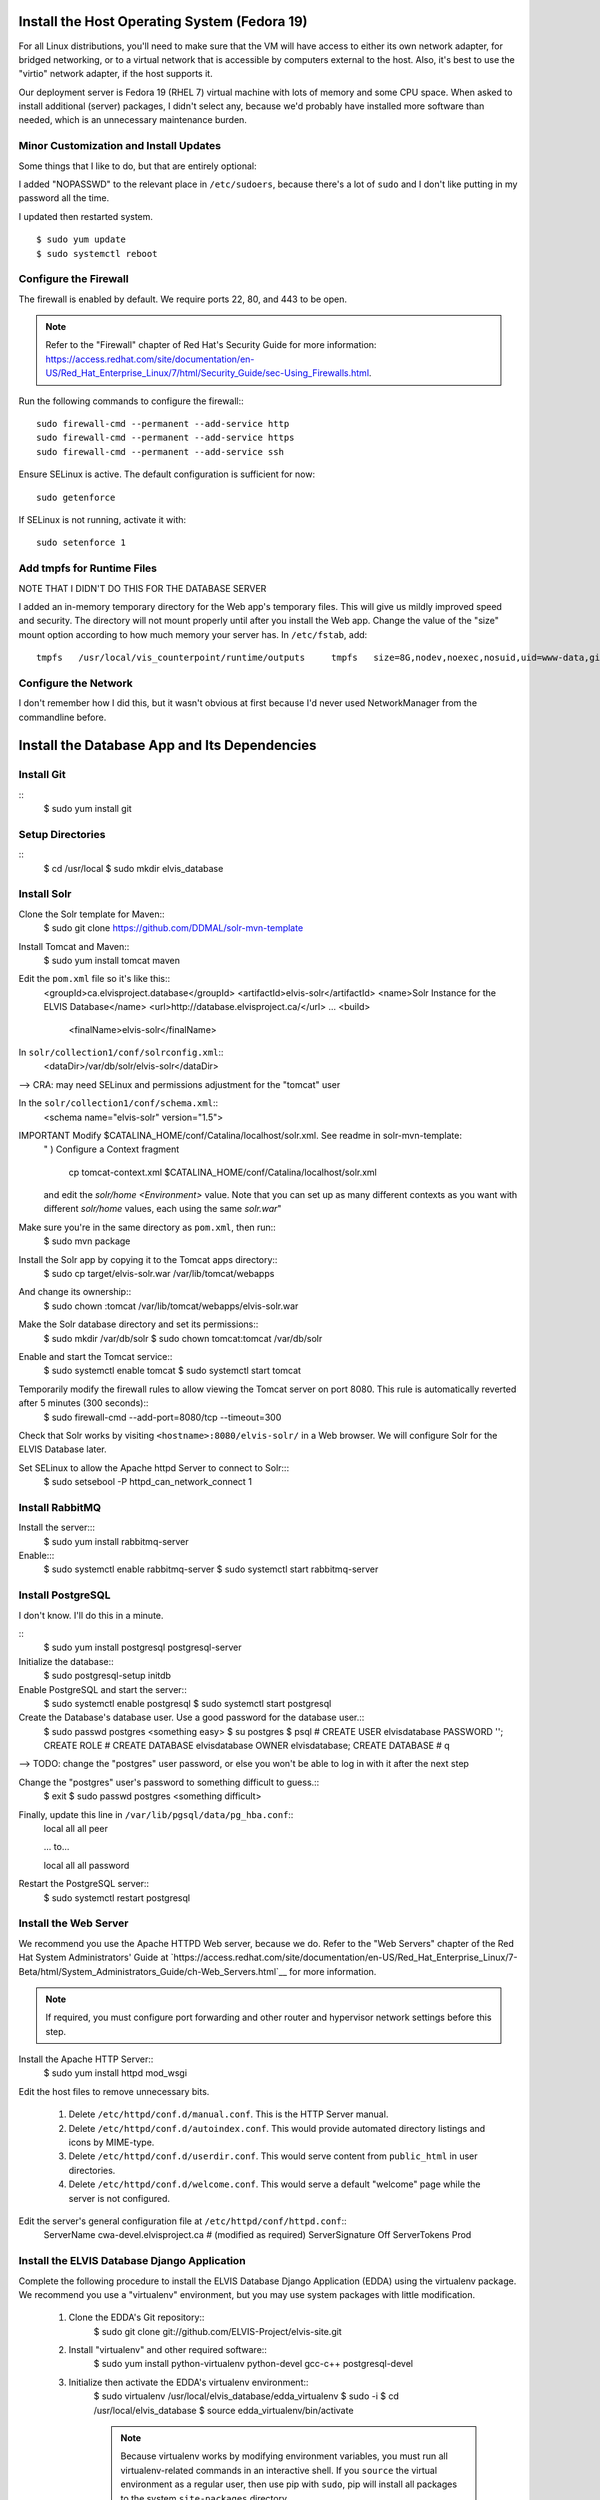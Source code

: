 Install the Host Operating System (Fedora 19)
=============================================

For all Linux distributions, you'll need to make sure that the VM will have access to either its own network adapter, for bridged networking, or to a virtual network that is accessible by computers external to the host.
Also, it's best to use the "virtio" network adapter, if the host supports it.

Our deployment server is Fedora 19 (RHEL 7) virtual machine with lots of memory and some CPU space.
When asked to install additional (server) packages, I didn't select any, because we'd probably have installed more software than needed, which is an unnecessary maintenance burden.

Minor Customization and Install Updates
---------------------------------------

Some things that I like to do, but that are entirely optional:

I added "NOPASSWD" to the relevant place in ``/etc/sudoers``, because
there's a lot of ``sudo`` and I don't like putting in my password all
the time.

I updated then restarted system. ::

    $ sudo yum update
    $ sudo systemctl reboot

Configure the Firewall
----------------------

The firewall is enabled by default. We require ports 22, 80, and 443 to be open.

.. note::
        Refer to the "Firewall" chapter of Red Hat's Security Guide for more information: `<https://access.redhat.com/site/documentation/en-US/Red_Hat_Enterprise_Linux/7/html/Security_Guide/sec-Using_Firewalls.html>`__.

Run the following commands to configure the firewall:::

    sudo firewall-cmd --permanent --add-service http
    sudo firewall-cmd --permanent --add-service https
    sudo firewall-cmd --permanent --add-service ssh

Ensure SELinux is active. The default configuration is sufficient for now::

    sudo getenforce

If SELinux is not running, activate it with::

    sudo setenforce 1

Add tmpfs for Runtime Files
---------------------------

NOTE THAT I DIDN'T DO THIS FOR THE DATABASE SERVER

I added an in-memory temporary directory for the Web app's temporary
files. This will give us mildly improved speed and security. The
directory will not mount properly until after you install the Web app.
Change the value of the "size" mount option according to how much memory
your server has. In ``/etc/fstab``, add:

::

    tmpfs   /usr/local/vis_counterpoint/runtime/outputs     tmpfs   size=8G,nodev,noexec,nosuid,uid=www-data,gid=www-data,mode=770     0 0

Configure the Network
---------------------

I don't remember how I did this, but it wasn't obvious at first because I'd never used NetworkManager from the commandline before.

Install the Database App and Its Dependencies
=============================================

Install Git
-----------
::
    $ sudo yum install git

Setup Directories
-----------------
::
    $ cd /usr/local
    $ sudo mkdir elvis_database

Install Solr
------------

Clone the Solr template for Maven::
    $ sudo git clone https://github.com/DDMAL/solr-mvn-template

Install Tomcat and Maven::
    $ sudo yum install tomcat maven

Edit the ``pom.xml`` file so it's like this::
        <groupId>ca.elvisproject.database</groupId>
        <artifactId>elvis-solr</artifactId>
        <name>Solr Instance for the ELVIS Database</name>
        <url>http://database.elvisproject.ca/</url>
        ...
        <build>
            <finalName>elvis-solr</finalName>

In ``solr/collection1/conf/solrconfig.xml``::
    <dataDir>/var/db/solr/elvis-solr</dataDir>

--> CRA: may need SELinux and permissions adjustment for the "tomcat" user

In the ``solr/collection1/conf/schema.xml``::
    <schema name="elvis-solr" version="1.5">

IMPORTANT Modify $CATALINA_HOME/conf/Catalina/localhost/solr.xml. See readme in solr-mvn-template:
    " ) Configure a Context fragment

        cp tomcat-context.xml $CATALINA_HOME/conf/Catalina/localhost/solr.xml

    and edit the `solr/home` `<Environment>` value. Note that you can set up
    as many different contexts as you want with different `solr/home` values,
    each using the same `solr.war`"


Make sure you're in the same directory as ``pom.xml``, then run::
    $ sudo mvn package

Install the Solr app by copying it to the Tomcat apps directory::
    $ sudo cp target/elvis-solr.war /var/lib/tomcat/webapps

And change its ownership::
    $ sudo chown :tomcat /var/lib/tomcat/webapps/elvis-solr.war

Make the Solr database directory and set its permissions::
    $ sudo mkdir /var/db/solr
    $ sudo chown tomcat:tomcat /var/db/solr

Enable and start the Tomcat service::
    $ sudo systemctl enable tomcat
    $ sudo systemctl start tomcat

Temporarily modify the firewall rules to allow viewing the Tomcat server on port 8080. This rule is automatically reverted after 5 minutes (300 seconds)::
    $ sudo firewall-cmd --add-port=8080/tcp --timeout=300

Check that Solr works by visiting ``<hostname>:8080/elvis-solr/`` in a Web browser.
We will configure Solr for the ELVIS Database later.

Set SELinux to allow the Apache httpd Server to connect to Solr:::
    $ sudo setsebool -P httpd_can_network_connect 1

Install RabbitMQ
----------------

Install the server:::
    $ sudo yum install rabbitmq-server

Enable:::
    $ sudo systemctl enable rabbitmq-server
    $ sudo systemctl start rabbitmq-server



Install PostgreSQL
------------------

I don't know. I'll do this in a minute.

::
    $ sudo yum install postgresql postgresql-server

Initialize the database::
    $ sudo postgresql-setup initdb

Enable PostgreSQL and start the server::
    $ sudo systemctl enable postgresql
    $ sudo systemctl start postgresql

Create the Database's database user. Use a good password for the database user.::
    $ sudo passwd postgres
    <something easy>
    $ su postgres
    $ psql
    # CREATE USER elvisdatabase PASSWORD '';
    CREATE ROLE
    # CREATE DATABASE elvisdatabase OWNER elvisdatabase;
    CREATE DATABASE
    # \q

--> TODO: change the "postgres" user password, or else you won't be able to log in with it after the next step

Change the "postgres" user's password to something difficult to guess.::
    $ exit
    $ sudo passwd postgres
    <something difficult>

Finally, update this line in ``/var/lib/pgsql/data/pg_hba.conf``::
    local   all             all                                     peer

    ... to...

    local   all             all                                     password

Restart the PostgreSQL server::
    $ sudo systemctl restart postgresql

Install the Web Server
----------------------

We recommend you use the Apache HTTPD Web server, because we do.
Refer to the "Web Servers" chapter of the Red Hat System Administrators' Guide at `https://access.redhat.com/site/documentation/en-US/Red_Hat_Enterprise_Linux/7-Beta/html/System_Administrators_Guide/ch-Web_Servers.html`__ for more information.

.. note::

    If required, you must configure port forwarding and other router and hypervisor network settings before this step.

Install the Apache HTTP Server::
    $ sudo yum install httpd mod_wsgi

Edit the host files to remove unnecessary bits.

    #. Delete ``/etc/httpd/conf.d/manual.conf``. This is the HTTP Server manual.
    #. Delete ``/etc/httpd/conf.d/autoindex.conf``. This would provide automated directory listings and icons by MIME-type.
    #. Delete ``/etc/httpd/conf.d/userdir.conf``. This would serve content from ``public_html`` in user directories.
    #. Delete ``/etc/httpd/conf.d/welcome.conf``. This would serve a default "welcome" page while the server is not configured.

Edit the server's general configuration file at ``/etc/httpd/conf/httpd.conf``::
    ServerName cwa-devel.elvisproject.ca  # (modified as required)
    ServerSignature Off
    ServerTokens Prod

Install the ELVIS Database Django Application
---------------------------------------------

Complete the following procedure to install the ELVIS Database Django Application (EDDA) using the virtualenv package.
We recommend you use a "virtualenv" environment, but you may use system packages with little modification.

    #. Clone the EDDA's Git repository::
        $ sudo git clone git://github.com/ELVIS-Project/elvis-site.git

    #. Install "virtualenv" and other required software::
        $ sudo yum install python-virtualenv python-devel gcc-c++ postgresql-devel

    #. Initialize then activate the EDDA's virtualenv environment::
        $ sudo virtualenv /usr/local/elvis_database/edda_virtualenv
        $ sudo -i
        $ cd /usr/local/elvis_database
        $ source edda_virtualenv/bin/activate

        .. note::
            Because virtualenv works by modifying environment variables, you must run all virtualenv-related commands in an interactive shell.
            If you ``source`` the virtual environment as a regular user, then use pip with ``sudo``, pip will install all packages to the system ``site-packages`` directory.

    #. Update pip::
        $ pip install -U pip

    #. Use pip to install the EDDA's dependencies::
        $ pip install -r elvis_site/requirements.txt

       Note that, if mysql isn't installed, then it is required for MySQL-Python and the package for mysql should be installed through yum

    #. If pip cannot find a satisfactory Django version, find the URL manually from the `Django website<hthttps://www.djangoproject.com/download/>`__ then re-run the previous command. ::
        $ pip install https://www.djangoproject.com/download/1.7.b4/tarball/

Configure the ELVIS Database Django Application
===============================================

Reconfigure Solr
----------------

We must configure Solr for use with the ELVIS Database Django Application (EDDA).

    #. Copy the Solr schema from the EDDA repository to the Solr build directory::
        $ sudo cp /usr/local/elvis_database/elvis-site/solr/src/main/resources/schema.xml /usr/local/elvis_database/solr-mvn-template/solr/collection1/conf

    #. Rebuild and reinstall the Solr instance. Run the following commands (copied from above)::
        $ sudo mvn package
        $ sudo cp target/elvis-solr.war /var/lib/tomcat/webapps
        $ sudo chown :tomcat /var/lib/tomcat/webapps/elvis-solr.war

    #. Restart the Solr server and check its operation::
        $ sudo systemctl restart tomcat
        $ sudo firewall-cmd --add-port=8080/tcp --timeout=300
        (Visit <hostname>:8080/elvis-solr in a Web browser)

Configure the Database with the EDDA
------------------------------------
First, edit ``settings.py``::
    DATABASES = {
        'default': {
            'ENGINE': 'django.db.backends.postgresql_psycopg2',
            'NAME': 'elvisdatabase',
            'USER': 'elvisdatabase',
            'PASSWORD': '',  # set this as requried
            'HOST': '',  # "localhost through domain sockets"
            'PORT': '',  # "default" (5432)
        }
    }

Be sure you're in the virtualenv, then syncdb::
    $ activate /usr/local/elvis_database/edda_virtualenv/bin/activate
    $ python /usr/local/elvis_database/elvis-site/elvis/manage.py syncdb

Media and Static File Folders for the EDDA
------------------------------------------
::
    $ sudo mkdir /usr/local/elvis_database/media_root
    $ sudo chown apache:apache /usr/local/elvis_database/media_root
    $ sudo semanage fcontext -a -t httpd_sys_rw_content_t /usr/elvis_database/media_root
    $ sudo restorecon -v /usr/local/elvis_database/media_root

    $ sudo mkdir /usr/local/elvis_database/static_root
    $ sudo chown apache:apache /usr/local/elvis_database/static_root
    $ sudo semanage fcontext -a -t httpd_sys_content_t /usr/elvis_database/static_root
    $ sudo restorecon -v /usr/local/elvis_database/static_root

.. note:: The ``semanage`` commands above *are* /usr/elvis_database, *not* /usr/local/elvis_database.

And collect static files:::
    $ python manage.py collectstatic

Configure the Apache HTTP Server
--------------------------------

In one of the files in /etc/httpd/conf.d, adjust the following things:

    * WSGIScriptAlias first\_thing second\_thing.
        * The first\_thing is the URL path; use ``/`` for the root. This must not end with a trailing slash.
        * The second\_thing is the path to the django\_vis directory. It must be the full pathname, not the python module.
    * Make sure the <Directory> directive has the directory of the wsgi.py file.
    * Add Alias directives for static files.

You get something like this:::
    <VirtualHost *:80>
        ServerName db-devel.elvisproject.ca
        ServerAdmin webmaster@elvisproject.ca
        WSGIScriptAlias / /usr/local/elvis_database/elvis-site/elvis/elvis/wsgi.py
        WSGIDaemonProcess db.elvisproject.ca processes=2 threads=15 display-name=%{GROUP}
        WSGIProcessGroup db.elvisproject.ca

        # for wsgi.py
        <Directory /usr/local/elvis_database/elvis-site/elvis/elvis>
            # for Apache 2.2
            # Order allow,deny
            # Allow from all
            # for Apache 2.4
            Require all granted
        </Directory>

        # for static_root
        <Directory /usr/local/elvis_database/static_root>
            # for Apache 2.2
            # Order allow,deny
            # Allow from all
            # for Apache 2.4
            Require all granted
        </Directory>

        # for media_root
        <Directory /usr/local/elvis_database/media_root>
            # for Apache 2.2
            # Order allow,deny
            # Allow from all
            # for Apache 2.4
            Require all granted
        </Directory>

        DocumentRoot /var/www

        # TODO: fix these Alias directives
        #Alias /robots.txt /usr/local/vis_counterpoint/web-vis/robots.txt
        #Alias /humans.txt /usr/local/vis_counterpoint/web-vis/humans.txt
        #Alias /favicon.ico /usr/local/vis_counterpoint/web-vis/favicon.ico
        Alias /static /usr/local/elvis_database/static_root

        ErrorLog /var/log/httpd/elvisdb_error.log
        CustomLog /var/log/httpd/elvisdb_access.log common
    </VirtualHost>

Restart httpd: ``$ sudo systemctl restart httpd``


Populate Database 
-----------------
Prepare sql dump files, and elvis attachment files

Install mariaDB, and import the dump files to their respective databases

Run dump_drupal.py as root (sudo -i, activate environment, then python dump_drupal.py)




Other Settings
--------------

For final deployment, adjust the following settings.

In ``settings.py``, FOR NOW there's only this:::

    PRODUCTION = True
    SECRET_KEY = ''  # (you have to put 50 pseudo-random characters here)

Uncomment the following lines in ``wsgi.py``:::

    import imp
    try:
        imp.find_module('elvis')
    except ImportError:
        import sys
        sys.path.append('/usr/local/elvis_database/elvis-site/elvis/')

In addition, if you installed the EDDA with virtualenv, uncomment the following lines in ``wsgi.py``:::

    activate_this = '/usr/local/elvis_database/edda_virtualenv/bin/activate_this.py'
    execfile(activate_this, dict(__file__=activate_this))


------> TODO FIRST!!!!!!!!!!!!!!!: figure out SECRET_KEY
------> TODO: add a thing about Celery and RabbitMQ or whatever



Celery Service for Downloads using Supervisord
--------------------––––––––------------------

Install supervisord package
    sudo yum install supervisord

Make celery_start.sh script in elvis_database to
    1. start virtual environment
    2. run celery worker in that virtual environment
    3. run celery beat in that virtual environment
    
    It should look something like this (replace execution with celery -A elvis beat --pidfile="/run/celery/%n.pid --schedule=/var/lib/celery/celerybeat-schedule... for the cron):

    #!/bin/bash

    # Virtual env path
    VIRTUAL_ENV=/usr/local/elvis_database/edda_virtualenv
    PROJECT_PATH=/usr/local/elvis_database/elvis-site/elvis
    # Activate
    source ${VIRTUAL_ENV}/bin/activate
    # Move to project directory
    cd ${PROJECT_PATH}
    # Run your worker... old: exec celery worker -A elvis -l DEBUG --loglevel=INFO 
    exec celery worker -A elvis --pidfile="/run/celery/%n.pid"


Make a user: celery with usergroup celery. It should have /sbin/nologin for its shell

Edit /etc/supervisord.conf to include a celery 'programme' to supervise. It should have the following things (replace accordingly for celery_beat_start.sh):
    [program:elvis-celery]
    command=/usr/local/elvis_database/elvis-site/elvis/celery_start.sh
    directory=/usr/local/elvis_database/elvis-site/elvis
    chown=celery:celery
    user=celery
    autostart=true
    autorestart=true
    redirect_stderr=true
    redirect_stdout=true
    stdout_logfile = /var/log/celery/supervised_celery.log
    stderr_logfile = /var/log/celery/supervised_celery.log
    stdout_logfile_maxbytes=50MB
    killasgroup=true


Make sure that the prority for rabbitmq is higher than supervisord on startup

Celery will attempt to write into MEDIA_ROOT/user_downloads. If that directory doesn't exist, celery would probably not be able to write into MEDIA_ROOT. This is because MEDIA_ROOT is owned by Django. So, mkdir /user_downloads and chown celery:celery.





TODO: Consider These Settings
-----------------------------
- EMAIL_BACKEND and related
- CSRF_COOKIE_SECURE and SESSION_COOKIE_SECURE
- CONN_MAX_AGE and TEMPLATE_LOADERS
- ADMINS and MANAGERS
- Check supervisord: searches for supervisord.conf & security concerns over fake .conf file


Other Things
------------
TODO-NOTE: this section is from the CWA Deployment Guide, and probably needs to be changed...

Set the timezone.

Make sure ``/tmp/music21`` is owned by www-data:www-data with read/write
744 permissions.

TODO: figure out how to change the "scratch files" directory without
using the ``~/.music21rc`` file.

Make the VIS temp directories:

``$ sudo mkdir /usr/local/vis_counterpoint``

``$ sudo mkdir /usr/local/vis_counterpoint/outputs``

``$ sudo chown -R www-data:www-data /usr/local/vis_counterpoint``

Use this terribly hacky way to create the sqlite3 database file:

``$ sudo passwd www-data`` (to something easy)

``$ su www-data``

``$ python manage.py syncdb`` (choose "no" when asked about
"superusers")

``$ exit``

``$ sudo service apache2 restart``

``$ sudo passwd www-data`` (to something incredibly difficult)
